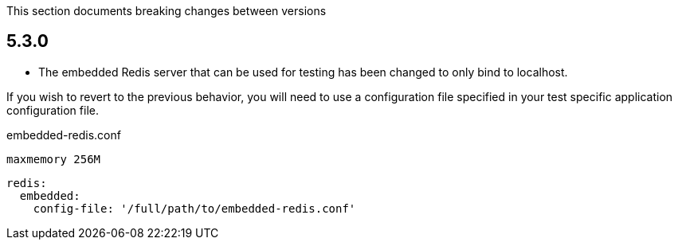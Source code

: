 This section documents breaking changes between versions

== 5.3.0

- The embedded Redis server that can be used for testing has been changed to only bind to localhost.

If you wish to revert to the previous behavior, you will need to use a configuration file specified in your test specific application configuration file.

[source,plain]
.embedded-redis.conf
----
maxmemory 256M
----

[configuration]
----
redis:
  embedded:
    config-file: '/full/path/to/embedded-redis.conf'
----
